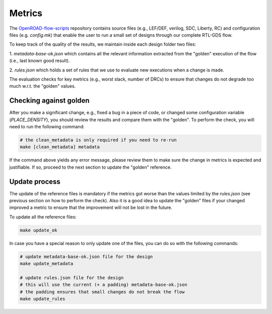 Metrics
=======

The `OpenROAD-flow-scripts`_ repository contains source files (e.g., LEF/DEF,
verilog, SDC, Liberty, RC) and configuration files (e.g. `config.mk`)
that enable the user to run a small set of designs through our complete
RTL-GDS flow.

To keep track of the quality of the results, we maintain inside each design
folder two files:

1. `metadata-base-ok.json` which contains all the relevant information
extracted from the "golden" execution of the flow (i.e., last known good
result).

2. `rules.json` which holds a set of rules that we use to evaluate new
executions when a change is made.


The evaluation checks for key metrics (e.g., worst slack, number of DRCs)
to ensure that changes do not degrade too much w.r.t. the "golden" values.

Checking against golden
-----------------------

After you make a significant change, e.g., fixed a bug in a piece of code,
or changed some configuration variable (`PLACE_DENSITY`), you should review
the results and compare them with the "golden". To perform the check,
you will need to run the following command:

.. code-block:: shell

      # the clean_metadata is only required if you need to re-run
      make [clean_metadata] metadata

If the command above yields any error message, please review them to make
sure the change in metrics is expected and justifiable. If so, proceed to
the next section to update the "golden" reference.

Update process
--------------

The update of the reference files is mandatory if the metrics got worse
than the values limited by the `rules.json` (see previous section on how
to perform the check). Also it is a good idea to update the "golden" files
if your changed improved a metric to ensure that the improvement will not
be lost in the future.

To update all the reference files:

.. code-block:: shell

      make update_ok

In case you have a special reason to only update one of the files, you can
do so with the following commands:

.. code-block:: shell

      # update metadata-base-ok.json file for the design
      make update_metadata

      # update rules.json file for the design
      # this will use the current (+ a padding) metadata-base-ok.json
      # the padding ensures that small changes do not break the flow
      make update_rules


.. _`OpenROAD-flow-scripts`: https://github.com/The-OpenROAD-Project/OpenROAD-flow-scripts
